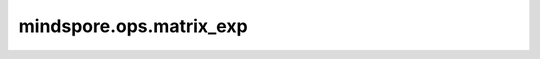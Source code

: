 mindspore.ops.matrix_exp
========================

.. py:function:: mindspore.ops.matrix_exp(x)

    计算单个或一批方阵的矩阵指数。

    .. math::

        matrix\_exp(x) = \sum_{k=0}^{\infty} \frac{1}{k !} x^{k} \in \mathbb{K}^{n \times n}

    参数：
        - **x** (Tensor) - 输入Tensor，shape为 :math:`(*, n, n)` ，其中 `*` 表示0或更多的batch维。
          支持数据类型：float16、float32、float64、complex64、complex128。

    返回：
        Tensor，其shape和数据类型均与 `x` 相同。

    异常：
        - **TypeError** -  `x` 不为Tensor。
        - **TypeError** -  `x` 的dtype不属于以下类型：float16、float32、float64、complex64、complex128。
        - **ValueError** - `x` 的秩小于2。
        - **ValueError** - `x` 的最后两维不相等。
